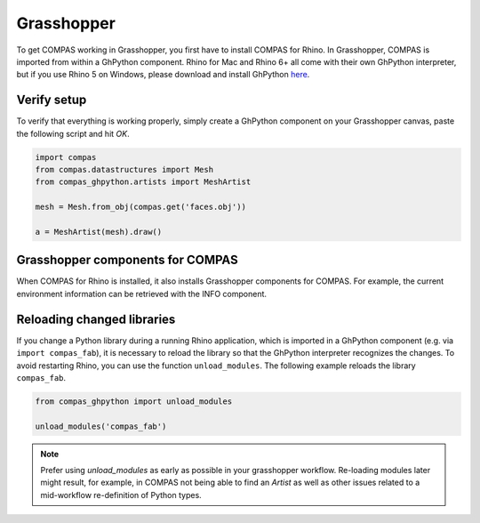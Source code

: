 .. _gs-grasshopper:

***********
Grasshopper
***********

To get COMPAS working in Grasshopper, you first have to install COMPAS for Rhino.
In Grasshopper, COMPAS is imported from within a GhPython component. Rhino for
Mac and Rhino 6+ all come with their own GhPython interpreter, but if you use
Rhino 5 on Windows, please download and install GhPython `here <https://www.food4rhino.com/app/ghpython>`_.


Verify setup
============

To verify that everything is working properly, simply create a GhPython
component on your Grasshopper canvas, paste the following script and hit `OK`.

.. code-block:: python

    import compas
    from compas.datastructures import Mesh
    from compas_ghpython.artists import MeshArtist

    mesh = Mesh.from_obj(compas.get('faces.obj'))

    a = MeshArtist(mesh).draw()


.. figure:: /_images/gh_verify.jpg
     :figclass: figure
     :class: figure-img img-fluid


Grasshopper components for COMPAS
=================================

When COMPAS for Rhino is installed, it also installs Grasshopper components for
COMPAS.  For example, the current environment information can be retrieved with
the INFO component.


.. figure:: /_images/ghpython_component.jpg
     :figclass: figure
     :class: figure-img img-fluid


Reloading changed libraries
===========================

If you change a Python library during a running Rhino application, which is
imported in a GhPython component (e.g. via ``import compas_fab``),
it is necessary to reload the library so that the GhPython interpreter
recognizes the changes. To avoid restarting Rhino, you can use the function
``unload_modules``. The following example reloads the library ``compas_fab``.

.. code-block:: python

    from compas_ghpython import unload_modules

    unload_modules('compas_fab')

.. note::

    Prefer using `unload_modules` as early as possible in your grasshopper
    workflow. Re-loading modules later might result, for example,
    in COMPAS not being able to find an `Artist` as well as other issues
    related to a mid-workflow re-definition of Python types.

